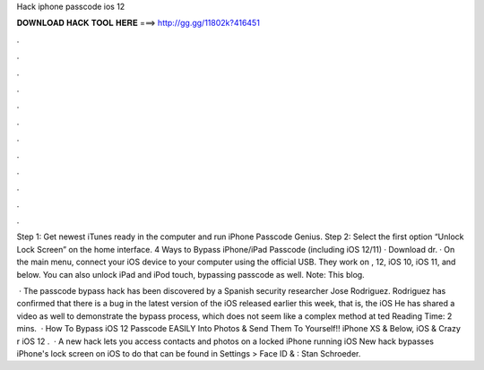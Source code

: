 Hack iphone passcode ios 12



𝐃𝐎𝐖𝐍𝐋𝐎𝐀𝐃 𝐇𝐀𝐂𝐊 𝐓𝐎𝐎𝐋 𝐇𝐄𝐑𝐄 ===> http://gg.gg/11802k?416451



.



.



.



.



.



.



.



.



.



.



.



.

Step 1: Get newest iTunes ready in the computer and run iPhone Passcode Genius. Step 2: Select the first option “Unlock Lock Screen” on the home interface. 4 Ways to Bypass iPhone/iPad Passcode (including iOS 12/11) · Download dr. · On the main menu, connect your iOS device to your computer using the official USB. They work on , 12, iOS 10, iOS 11, and below. You can also unlock iPad and iPod touch, bypassing passcode as well. Note: This blog.

 · The passcode bypass hack has been discovered by a Spanish security researcher Jose Rodriguez. Rodriguez has confirmed that there is a bug in the latest version of the iOS released earlier this week, that is, the iOS He has shared a video as well to demonstrate the bypass process, which does not seem like a complex method at ted Reading Time: 2 mins.  · How To Bypass iOS 12 Passcode EASILY Into Photos & Send Them To Yourself!! iPhone XS & Below, iOS & Crazy r iOS 12 .  · A new hack lets you access contacts and photos on a locked iPhone running iOS New hack bypasses iPhone's lock screen on iOS to do that can be found in Settings > Face ID & : Stan Schroeder.
